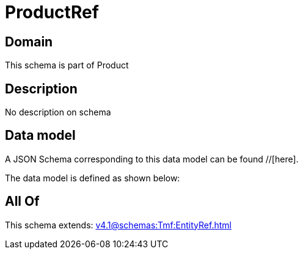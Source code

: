 = ProductRef

[#domain]
== Domain

This schema is part of Product

[#description]
== Description
No description on schema


[#data_model]
== Data model

A JSON Schema corresponding to this data model can be found //[here].



The data model is defined as shown below:


[#all_of]
== All Of

This schema extends: xref:v4.1@schemas:Tmf:EntityRef.adoc[]
